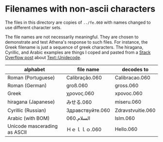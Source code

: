 
* Filenames with non-ascii characters

The files in this directory are copies of =../fe.060= with names
changed to use different character sets.

The file names are not necessarily meaningful.  They are chosen to
demonstrate and test Athena's response to such files.  For instance,
the Greek filename is just a sequence of greek characters.  The
hiragana, Cyrillic, and Arabic examples are things I coped and pasted
from a [[http://stackoverflow.com/questions/2309215/how-can-i-substitute-unicode-characters-with-ascii-in-perl][Stack Overflow post]] about [[https://metacpan.org/pod/Text::Unidecode][Text::Unidecode]].

| alphabet                     | file name        | decodes to        |
|------------------------------+------------------+-------------------|
| Roman (Portuguese)           | Calibração.060   | Calibracao.060    |
| Roman (German)               | groß.060         | gross.060         |
| Greek                        | χρονος.060       | xpovoc.060        |
| hiragana (Japanese)          | みせる.060       | miseru.060        |
| Cyrillic (Russian)           | Здравствуйте.060 | Zdravstvuitie.060 |
| Arabic (with BOM)            | السلام.060       | lslm.060          |
| Unicode mascerading as ASCII | Ｈｅｌｌｏ.060   | Hello.060         |


